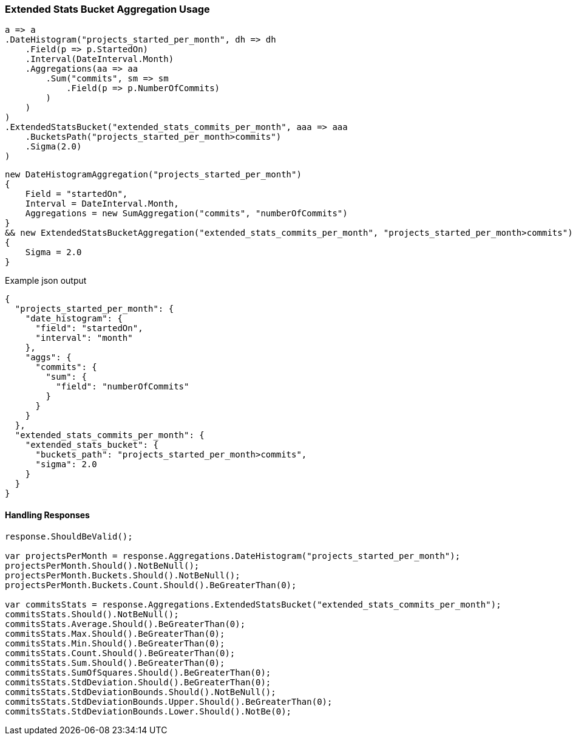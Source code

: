 :ref_current: https://www.elastic.co/guide/en/elasticsearch/reference/6.1

:github: https://github.com/elastic/elasticsearch-net

:nuget: https://www.nuget.org/packages

////
IMPORTANT NOTE
==============
This file has been generated from https://github.com/elastic/elasticsearch-net/tree/master/src/Tests/Aggregations/Pipeline/ExtendedStatsBucket/ExtendedStatsBucketAggregationUsageTests.cs. 
If you wish to submit a PR for any spelling mistakes, typos or grammatical errors for this file,
please modify the original csharp file found at the link and submit the PR with that change. Thanks!
////

[[extended-stats-bucket-aggregation-usage]]
=== Extended Stats Bucket Aggregation Usage

[source,csharp]
----
a => a
.DateHistogram("projects_started_per_month", dh => dh
    .Field(p => p.StartedOn)
    .Interval(DateInterval.Month)
    .Aggregations(aa => aa
        .Sum("commits", sm => sm
            .Field(p => p.NumberOfCommits)
        )
    )
)
.ExtendedStatsBucket("extended_stats_commits_per_month", aaa => aaa
    .BucketsPath("projects_started_per_month>commits")
    .Sigma(2.0)
)
----

[source,csharp]
----
new DateHistogramAggregation("projects_started_per_month")
{
    Field = "startedOn",
    Interval = DateInterval.Month,
    Aggregations = new SumAggregation("commits", "numberOfCommits")
}
&& new ExtendedStatsBucketAggregation("extended_stats_commits_per_month", "projects_started_per_month>commits")
{
    Sigma = 2.0
}
----

[source,javascript]
.Example json output
----
{
  "projects_started_per_month": {
    "date_histogram": {
      "field": "startedOn",
      "interval": "month"
    },
    "aggs": {
      "commits": {
        "sum": {
          "field": "numberOfCommits"
        }
      }
    }
  },
  "extended_stats_commits_per_month": {
    "extended_stats_bucket": {
      "buckets_path": "projects_started_per_month>commits",
      "sigma": 2.0
    }
  }
}
----

==== Handling Responses

[source,csharp]
----
response.ShouldBeValid();

var projectsPerMonth = response.Aggregations.DateHistogram("projects_started_per_month");
projectsPerMonth.Should().NotBeNull();
projectsPerMonth.Buckets.Should().NotBeNull();
projectsPerMonth.Buckets.Count.Should().BeGreaterThan(0);

var commitsStats = response.Aggregations.ExtendedStatsBucket("extended_stats_commits_per_month");
commitsStats.Should().NotBeNull();
commitsStats.Average.Should().BeGreaterThan(0);
commitsStats.Max.Should().BeGreaterThan(0);
commitsStats.Min.Should().BeGreaterThan(0);
commitsStats.Count.Should().BeGreaterThan(0);
commitsStats.Sum.Should().BeGreaterThan(0);
commitsStats.SumOfSquares.Should().BeGreaterThan(0);
commitsStats.StdDeviation.Should().BeGreaterThan(0);
commitsStats.StdDeviationBounds.Should().NotBeNull();
commitsStats.StdDeviationBounds.Upper.Should().BeGreaterThan(0);
commitsStats.StdDeviationBounds.Lower.Should().NotBe(0);
----

